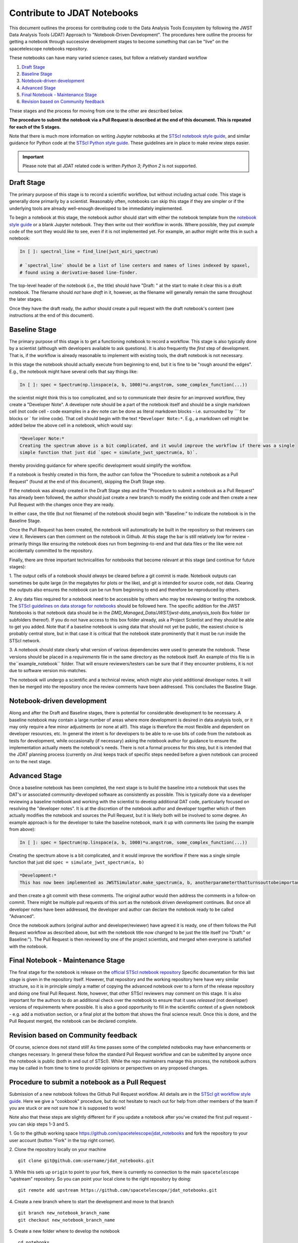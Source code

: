 ============================
Contribute to JDAT Notebooks
============================

This document outlines the process for contributing code to the Data Analysis Tools Ecosystem by following the JWST Data Analysis Tools (JDAT) Approach to "Notebook-Driven Development". The procedures here outline the process for
getting a notebook through successive development stages to become something that can be "live" on the spacetelescope notebooks repository.


These notebooks can have many varied science cases, but follow a relatively
standard workflow

1. `Draft Stage`_
2. `Baseline Stage`_
3. `Notebook-driven development`_
4. `Advanced Stage`_
5. `Final Notebook - Maintenance Stage`_
6. `Revision based on Community feedback`_

These stages and the process for moving from one to the other are described below.

**The procedure to submit the notebook via a Pull Request is described at the end of this document.
This is repeated for each of the 5 stages.**

Note that there is much more information on writing Jupyter notebooks at the
`STScI notebook style guide <https://github.com/spacetelescope/style-guides/blob/master/guides/jupyter-notebooks.md>`_,
and similar guidance for Python code at the
`STScI Python style guide <https://github.com/spacetelescope/style-guides/blob/master/guides/python.md>`_.
These guidelines are in place to make review steps easier.

.. important::

    Please note that all JDAT related code is written `Python 3`; `Python 2` is not supported.

Draft Stage
-----------
The primary purpose of this stage is to record a scientific workflow, but without including actual code.
This stage is generally done primarily by a scientist. Reasonably often, notebooks can skip this stage
if they are simpler or if the underlying tools are already well-enough developed to be immediately implemented.

To begin a notebook at this stage, the notebook author should start with either the notebook template
from the `notebook style guide <https://github.com/spacetelescope/style-guides/blob/master/guides/jupyter-notebooks.md>`_
or a blank Jupyter notebook.  They then write out their workflow in words.  Where possible, they put
*example* code of the sort they would *like* to see, even if it is not implemented yet.
For example, an author might write this in such a notebook:

.. code-block:: python

    In [ ]: spectral_line = find_line(jwst_miri_spectrum)

    # `spectral_line` should be a list of line centers and names of lines indexed by spaxel,
    # found using a derivative-based line-finder.

The top-level header of the notebook (i.e., the title) should have "Draft: " at the start
to make it clear this is a draft notebook.  The filename should *not* have `draft` in it,
however, as the filename will generally remain the same throughout the later stages.

Once they have the draft ready, the author should create a pull request with the draft notebook's content (see
instructions at the end of this document).


Baseline Stage
--------------

The primary purpose of this stage is to get a functioning notebook to record a workflow.
This stage is also typically done by a scientist (although with developers available to ask questions).
It is also frequently the *first* step of development.  That is, if the workflow is already reasonable
to implement with existing tools, the draft notebook is not necessary.

In this stage the notebook should actually execute from beginning to end, but it is fine to be
"rough around the edges".  E.g., the notebook might have several cells that say things like:

.. code-block:: python

    In [ ]: spec = Spectrum(np.linspace(a, b, 1000)*u.angstrom, some_complex_function(...))

the scientist might think this is too complicated, and so to communicate their desire for an improved
workflow, they create a "Developer Note". A developer note should be a part of the notebook itself and should be a
single markdown cell (not code cell - code examples in a dev note can be done as literal markdown blocks - i.e.
surrounded by `\`\`\`` for blocks or \` for inline code). That cell should begin with the text ``*Developer Note:*``.
E.g., a markdown cell might be added below the above cell in a notebook, which would say:


.. code-block::

    *Developer Note:*
    Creating the spectrum above is a bit complicated, and it would improve the workflow if there was a single
    simple function that just did `spec = simulate_jwst_spectrum(a, b)`.

thereby providing guidance for where specific development would simplify the workflow.

If a notebook is freshly created in this form, the author can follow the "Procedure to submit a notebook as a Pull Request"
(found at the end of this document), skipping the Draft Stage step.

If the notebook was already created in the Draft Stage step and the "Procedure to submit a notebook as a Pull Request"
has already been followed, the author should just create a new branch to modify the existing code and then create
a new Pull Request with the changes once they are ready.

In either case, the title (but not filename) of the notebook should begin with
"Baseline:" to indicate the notebook is in the Baseline Stage.

Once the Pull Request has been created, the notebook will automatically be built in the repository
so that reviewers can view it. Reviewers can then comment on the notebook in Github.  At this stage
the bar is still relatively low for review - primarily things like ensuring the notebook does run from
beginning-to-end and that data files or the like were not accidentally committed to the repository.

Finally, there are three important technicalities for notebooks that become relevant at this stage
(and continue for future stages):

1. The output cells of a notebook should *always* be cleared before a git commit is made.
Notebook outputs can sometimes be quite large (in the megabytes for plots or the like), and git is intended
for source code, not data. Clearing the outputs also ensures the notebook can be run from beginning to end and
therefore be reproduced by others.

2. Any data files required for a notebook need to be accessible by others who may be reviewing or testing the notebook.
The `STScI guidelines on data storage for notebooks <https://github.com/spacetelescope/style-guides/blob/master/guides/where-to-put-your-data.md>`_
should be followed here.  The specific addition for the JWST Notebooks is that notebook data should be
in the `DMD_Managed_Data/JWST/jwst-data_analysis_tools` Box folder (or subfolders thereof).
If you do not have access to this box folder already, ask a Project Scientist and they should be able to get you added.
Note that if a baseline notebook is using data that should not yet be public, the easiest choice is probably central store,
but in that case it is critical that the notebook state prominently that it must be run inside the STScI network.

3. A notebook should state clearly what version of various dependencies were used to generate the notebook.
These versions should be placed in a `requirements` file in the same directory as the notebook itself. An example of this file
is in the``example_notebook`` folder.
That will ensure reviewers/testers can be sure that if they encounter problems, it is not due to software version mis-matches.

The notebook will undergo a scientific and a technical review, which might also yield additional developer notes.  It will then
be merged into the repository once the review comments have been addressed. This concludes the Baseline Stage.


Notebook-driven development
---------------------------

Along and after the Draft and Baseline stages, there is potential for considerable development
to be necessary.  A baseline notebook may contain a large number of areas where more development is desired in data
analysis tools, or it may only require a few minor adjustments (or none at all!).  This stage is therefore the most
flexible and dependent on developer resources, etc.  In general the intent is for developers to be able to re-use
bits of code from the notebook as tests for development, while occasionally (if necessary) asking the notebook
author for guidance to ensure the implementation actually meets the notebook's needs.  There is not a formal
process for this step, but it is intended that the JDAT planning process (currently on Jira) keeps track of specific
steps needed before a given notebook can proceed on to the next stage.


Advanced Stage
--------------
Once a baseline notebook has been completed, the next stage is to build the baseline into a notebook that uses the DAT's
or associated community-developed software as consistently as possible.  This is typically done via a developer
reviewing a baseline notebook and working with the scientist to develop
additional DAT code, particularly focused on resolving the "developer notes".  It is at the discretion of the notebook
author and developer together which of them actually modifies the notebook and sources the Pull Request, but it is
likely both will be involved to some degree. An example approach is for the developer to take the baseline notebook,
mark it up with comments like (using the example from above):

.. code-block:: python

    In [ ]: spec = Spectrum(np.linspace(a, b, 1000)*u.angstrom, some_complex_function(...))

Creating the spectrum above is a bit complicated, and it would improve the workflow if there was a single simple function that just did ``spec = simulate_jwst_spectrum(a, b)``

.. code-block::

    *Development:*
    This has now been implemented as JWSTSimulator.make_spectrum(a, b, anotherparameterthatturnsouttobeimportant).  Can you try that and ensure it works here?

and then create a git commit with these comments.  The original author would then address the comments in a
follow-on commit.  There might be multiple pull requests of this sort as the notebook driven development
continues.  But once all developer notes have been addressed, the developer and author can declare the notebook
ready to be called "Advanced".

Once the notebook authors (original author and developer/reviewer) have agreed it is ready, one of them follows
the Pull Request workflow as described above, but with the notebook title now changed to be just
the title itself (no "Draft:" or Baseline:"). The Pull Request is then reviewed by one of the project scientists, and merged when
everyone is satisfied with the notebook.


Final Notebook - Maintenance Stage
----------------------------------

The final stage for the notebook is release on the
`official STScI notebook repository <https://github.com/spacetelescope/notebooks>`_
Specific documentation for this last stage is given in the repository itself.  However, that repository and the
working repository here have very similar structure, so it is in principle simply a matter of copying the advanced
notebook over to a form of the release repository and doing one final Pull Request.  Note, however, that other
STScI reviewers may comment on this stage.  It is also important for the authors to do an additional check over
the notebook to ensure that it uses *released* (not developer) versions of requirements where possible. It is also
a good opportunity to fill in the scientific context of a given notebook - e.g. add a motivation section, or a final
plot at the bottom that shows the final science result.  Once this is done, and the Pull Request merged, the notebook
can be declared complete.

Revision based on Community feedback
------------------------------------

Of course, science does not stand still!  As time passes some of the completed notebooks may have enhancements
or changes necessary.  In general these follow the standard Pull Request workflow and can be submitted by anyone
once the notebook is public (both in and out of STScI).  While the repo maintainers manage this process, the notebook
authors may be called in from time to time to provide opinions or perspectives on any proposed changes.

Procedure to submit a notebook as a Pull Request
------------------------------------------------

Submission of a new notebook follows the Github Pull Request workflow.  All details are in the
`STScI git workflow style guide <https://github.com/spacetelescope/style-guides/blob/master/guides/git-workflow.md>`_.
Here we give a "cookbook" procedure,
but do not hesitate to reach out for help from other members of the team if you are stuck or are not sure how
it is supposed to work!

Note also that these steps are slightly different for if you update a notebook after you've created the first pull request - you can skip steps 1-3 and 5.

1. Go to the github working space https://github.com/spacetelescope/jdat_notebooks and fork the repository to your user account
(button "Fork" in the top right corner).

2. Clone the repository locally on your machine
::

    git clone git@github.com:username/jdat_notebooks.git

3. While this sets up ``origin`` to point to your fork, there is currently no connection to the main ``spacetelescope`` "upstream" repository.  So you can point your local clone to the right repository by doing:
::
    git remote add upstream https://github.com/spacetelescope/jdat_notebooks.git

4. Create a new branch where to start the development and move to that branch
::
    git branch new_notebook_branch_name
    git checkout new_notebook_branch_name

5. Create a new folder where to develop the notebook
::
    cd notebooks
    mkdir new_notebook_name

6. Now start building your notebook (new_notebook_name.ipynb)!
::

7. At any point in the development, save your work and push it up to your forked repository. (Important: you must clear the outputs on your notebook using the Jupyter interface before doing an ``add/commit`` like this.)
::
    git add new_notebook_name.ipynb
    git commit -m "Clear message to state the fix or improvement to the notebook"
    git push origin new_notebook_branch_name

sometimes you have to reset the upstream, so in that case it is 
::
    git push --set-upstream origin new_notebook_branch_name

8. When you are happy with your notebook, double check that you have satisfied the thecnical requirements of the specific status
of your notebook (see above).

9. Now you can create a Pull Request from the ``spacetelescope/jdat_notebooks`` repository. You do that
by clicking on ``New pull request`` on the webpage, then the link ``compare across forks``. Then set the base repository
to ``spacetelescope/jdat_notebooks`` and branch ``main`` and the head fork to
the branch on your personal fork, so repository ``username/jdat_notebooks`` and branch ``new_notebook_branch_name``. You
set a title and you click on ``Create pull request``.

After the submission of the PR, the request undergoes various stages of scientific and technical review. Upon successful completion of these stages, the PR can be merged.
